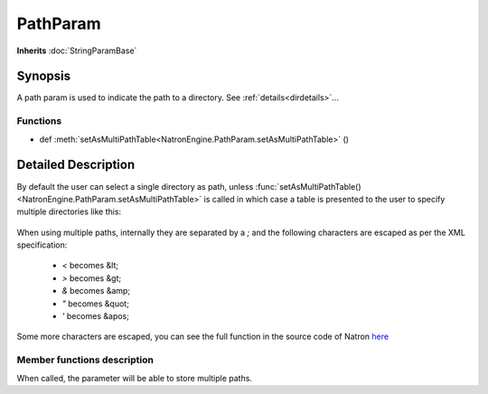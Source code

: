 .. module:: NatronEngine
.. _PathParam:

PathParam
*********

**Inherits** :doc:`StringParamBase`


Synopsis
--------

A path param is used to indicate the path to a directory.
See :ref:`details<dirdetails>`...

Functions
^^^^^^^^^

*    def :meth:`setAsMultiPathTable<NatronEngine.PathParam.setAsMultiPathTable>` ()


.. _dirdetails:

Detailed Description
--------------------

By default the user can select a single directory as path, unless 
:func:`setAsMultiPathTable()<NatronEngine.PathParam.setAsMultiPathTable>` is called in which
case a table is presented to the user to specify multiple directories like this:

.. figure:: multiPathParam.png
	:width: 400px
	:align: center
	
When using multiple paths, internally they are separated by a *;* and the following characters
are escaped as per the XML specification:

	* *<* becomes &lt;
	* *>* becomes &gt;
	* *&* becomes &amp;
	* *"* becomes &quot;
	* *'* becomes &apos;
	
Some more characters are escaped, you can see the full function in the source code of Natron
`here <https://github.com/MrKepzie/Natron/blob/master/Engine/ProjectPrivate.cpp>`_



Member functions description
^^^^^^^^^^^^^^^^^^^^^^^^^^^^

.. method:: NatronEngine.PathParam.setAsMultiPathTable()


When called, the parameter will be able to store multiple paths.






